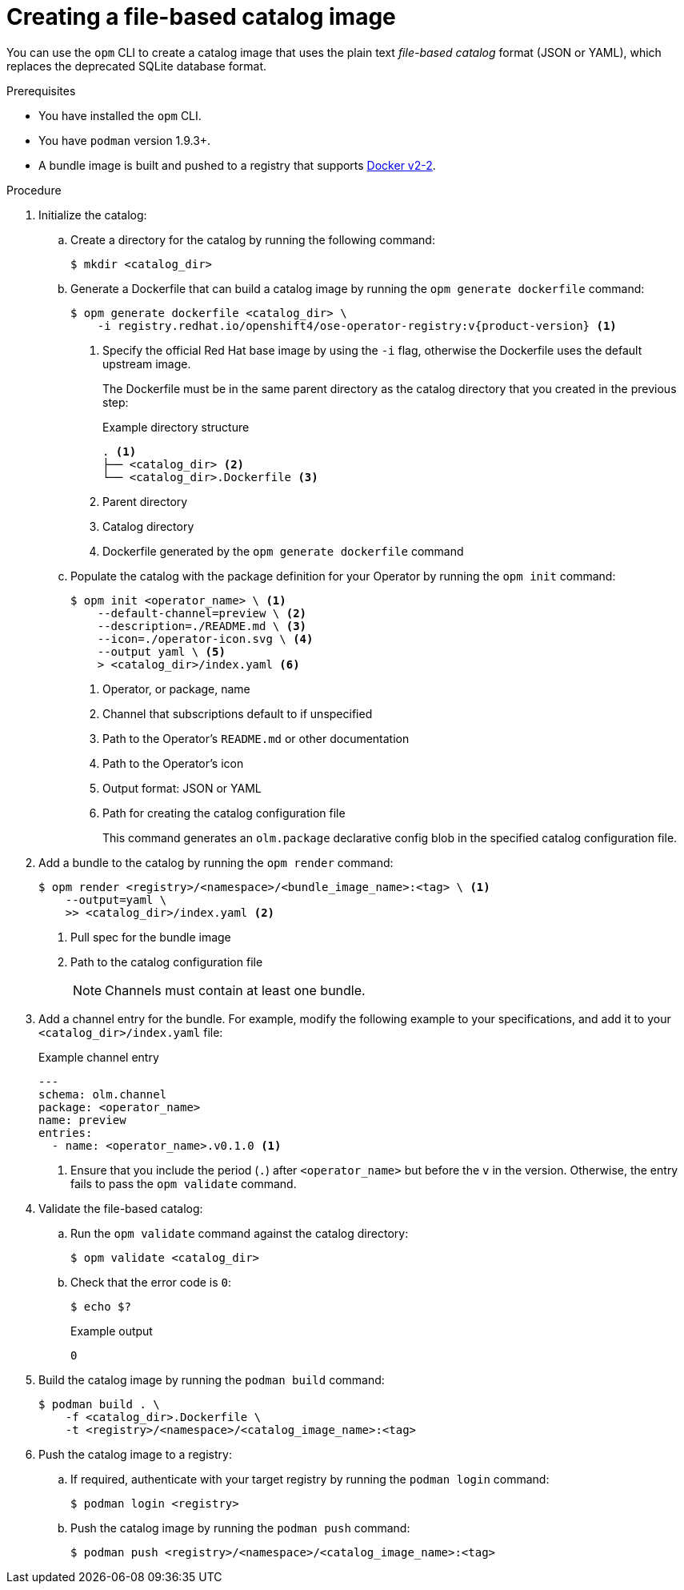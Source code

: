 // Module included in the following assemblies:
//
// * operators/admin/olm-managing-custom-catalogs.adoc

ifdef::openshift-origin[]
:registry-image: quay.io/operator-framework/opm:latest
endif::[]
ifndef::openshift-origin[]
:registry-image: registry.redhat.io/openshift4/ose-operator-registry:v{product-version}
endif::[]

:_content-type: PROCEDURE
[id="olm-creating-fb-catalog-image_{context}"]
= Creating a file-based catalog image

You can use the `opm` CLI to create a catalog image that uses the plain text _file-based catalog_ format (JSON or YAML), which replaces the deprecated SQLite database format.

.Prerequisites

* You have installed the `opm` CLI.
* You have `podman` version 1.9.3+.
* A bundle image is built and pushed to a registry that supports link:https://docs.docker.com/registry/spec/manifest-v2-2/[Docker v2-2].

.Procedure

. Initialize the catalog:

.. Create a directory for the catalog by running the following command:
+
[source,terminal]
----
$ mkdir <catalog_dir>
----

.. Generate a Dockerfile that can build a catalog image by running the `opm generate dockerfile` command:
+
[source,terminal,subs="attributes+"]
----
ifdef::openshift-origin[]
$ opm generate dockerfile <catalog_dir>
endif::[]
ifndef::openshift-origin[]
$ opm generate dockerfile <catalog_dir> \
    -i {registry-image} <1>
endif::[]
----
ifndef::openshift-origin[]
<1> Specify the official Red Hat base image by using the `-i` flag, otherwise the Dockerfile uses the default upstream image.
endif::[]
+
The Dockerfile must be in the same parent directory as the catalog directory that you created in the previous step:
+
.Example directory structure
[source,terminal]
----
. <1>
├── <catalog_dir> <2>
└── <catalog_dir>.Dockerfile <3>
----
<1> Parent directory
<2> Catalog directory
<3> Dockerfile generated by the `opm generate dockerfile` command

.. Populate the catalog with the package definition for your Operator by running the `opm init` command:
+
[source,terminal]
----
$ opm init <operator_name> \ <1>
    --default-channel=preview \ <2>
    --description=./README.md \ <3>
    --icon=./operator-icon.svg \ <4>
    --output yaml \ <5>
    > <catalog_dir>/index.yaml <6>
----
<1> Operator, or package, name
<2> Channel that subscriptions default to if unspecified
<3> Path to the Operator's `README.md` or other documentation
<4> Path to the Operator's icon
<5> Output format: JSON or YAML
<6> Path for creating the catalog configuration file
+
This command generates an `olm.package` declarative config blob in the specified catalog configuration file.

. Add a bundle to the catalog by running the `opm render` command:
+
[source,terminal]
----
$ opm render <registry>/<namespace>/<bundle_image_name>:<tag> \ <1>
    --output=yaml \
    >> <catalog_dir>/index.yaml <2>
----
<1> Pull spec for the bundle image
<2> Path to the catalog configuration file
+
[NOTE]
====
Channels must contain at least one bundle.
====

. Add a channel entry for the bundle. For example, modify the following example to your specifications, and add it to your `<catalog_dir>/index.yaml` file:
+
.Example channel entry
[source,yaml]
----
---
schema: olm.channel
package: <operator_name>
name: preview
entries:
  - name: <operator_name>.v0.1.0 <1>
----
<1> Ensure that you include the period (`.`) after `<operator_name>` but before the `v` in the version. Otherwise, the entry fails to pass the `opm validate` command.

. Validate the file-based catalog:

.. Run the `opm validate` command against the catalog directory:
+
[source,terminal]
----
$ opm validate <catalog_dir>
----

.. Check that the error code is `0`:
+
[source,terminal]
----
$ echo $?
----
+
.Example output
[source,terminal]
----
0
----

. Build the catalog image by running the `podman build` command:
+
[source,terminal]
----
$ podman build . \
    -f <catalog_dir>.Dockerfile \
    -t <registry>/<namespace>/<catalog_image_name>:<tag>
----

. Push the catalog image to a registry:

.. If required, authenticate with your target registry by running the `podman login` command:
+
[source,terminal]
----
$ podman login <registry>
----

.. Push the catalog image by running the `podman push` command:
+
[source,terminal]
----
$ podman push <registry>/<namespace>/<catalog_image_name>:<tag>
----

:!registry-image:
